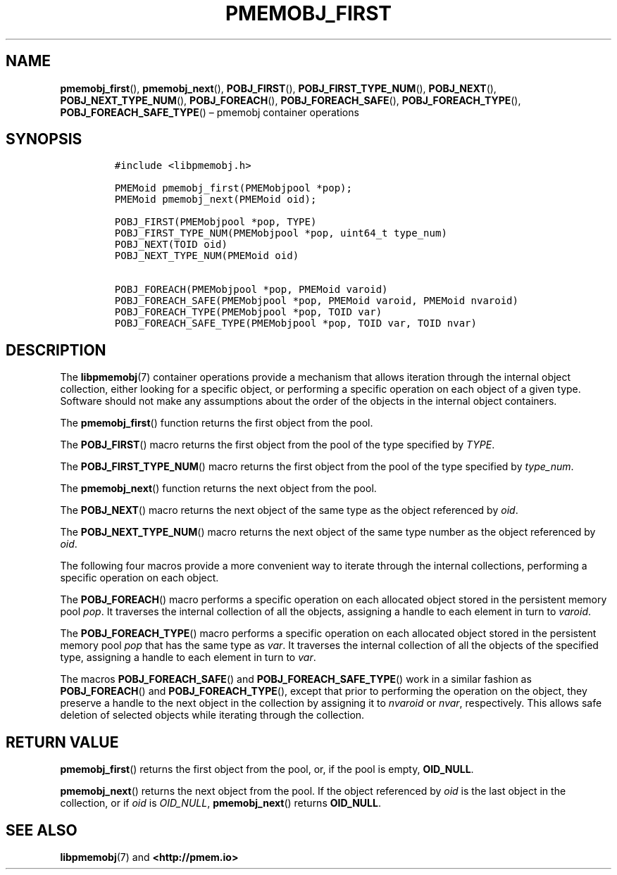 .\" Automatically generated by Pandoc 2.1.3
.\"
.TH "PMEMOBJ_FIRST" "3" "2018-04-06" "PMDK - pmemobj API version 2.3" "PMDK Programmer's Manual"
.hy
.\" Copyright 2014-2018, Intel Corporation
.\"
.\" Redistribution and use in source and binary forms, with or without
.\" modification, are permitted provided that the following conditions
.\" are met:
.\"
.\"     * Redistributions of source code must retain the above copyright
.\"       notice, this list of conditions and the following disclaimer.
.\"
.\"     * Redistributions in binary form must reproduce the above copyright
.\"       notice, this list of conditions and the following disclaimer in
.\"       the documentation and/or other materials provided with the
.\"       distribution.
.\"
.\"     * Neither the name of the copyright holder nor the names of its
.\"       contributors may be used to endorse or promote products derived
.\"       from this software without specific prior written permission.
.\"
.\" THIS SOFTWARE IS PROVIDED BY THE COPYRIGHT HOLDERS AND CONTRIBUTORS
.\" "AS IS" AND ANY EXPRESS OR IMPLIED WARRANTIES, INCLUDING, BUT NOT
.\" LIMITED TO, THE IMPLIED WARRANTIES OF MERCHANTABILITY AND FITNESS FOR
.\" A PARTICULAR PURPOSE ARE DISCLAIMED. IN NO EVENT SHALL THE COPYRIGHT
.\" OWNER OR CONTRIBUTORS BE LIABLE FOR ANY DIRECT, INDIRECT, INCIDENTAL,
.\" SPECIAL, EXEMPLARY, OR CONSEQUENTIAL DAMAGES (INCLUDING, BUT NOT
.\" LIMITED TO, PROCUREMENT OF SUBSTITUTE GOODS OR SERVICES; LOSS OF USE,
.\" DATA, OR PROFITS; OR BUSINESS INTERRUPTION) HOWEVER CAUSED AND ON ANY
.\" THEORY OF LIABILITY, WHETHER IN CONTRACT, STRICT LIABILITY, OR TORT
.\" (INCLUDING NEGLIGENCE OR OTHERWISE) ARISING IN ANY WAY OUT OF THE USE
.\" OF THIS SOFTWARE, EVEN IF ADVISED OF THE POSSIBILITY OF SUCH DAMAGE.
.SH NAME
.PP
\f[B]pmemobj_first\f[](), \f[B]pmemobj_next\f[](),
\f[B]POBJ_FIRST\f[](), \f[B]POBJ_FIRST_TYPE_NUM\f[](),
\f[B]POBJ_NEXT\f[](), \f[B]POBJ_NEXT_TYPE_NUM\f[](),
\f[B]POBJ_FOREACH\f[](), \f[B]POBJ_FOREACH_SAFE\f[](),
\f[B]POBJ_FOREACH_TYPE\f[](), \f[B]POBJ_FOREACH_SAFE_TYPE\f[]() \[en]
pmemobj container operations
.SH SYNOPSIS
.IP
.nf
\f[C]
#include\ <libpmemobj.h>

PMEMoid\ pmemobj_first(PMEMobjpool\ *pop);
PMEMoid\ pmemobj_next(PMEMoid\ oid);

POBJ_FIRST(PMEMobjpool\ *pop,\ TYPE)
POBJ_FIRST_TYPE_NUM(PMEMobjpool\ *pop,\ uint64_t\ type_num)
POBJ_NEXT(TOID\ oid)
POBJ_NEXT_TYPE_NUM(PMEMoid\ oid)

POBJ_FOREACH(PMEMobjpool\ *pop,\ PMEMoid\ varoid)
POBJ_FOREACH_SAFE(PMEMobjpool\ *pop,\ PMEMoid\ varoid,\ PMEMoid\ nvaroid)
POBJ_FOREACH_TYPE(PMEMobjpool\ *pop,\ TOID\ var)
POBJ_FOREACH_SAFE_TYPE(PMEMobjpool\ *pop,\ TOID\ var,\ TOID\ nvar)
\f[]
.fi
.SH DESCRIPTION
.PP
The \f[B]libpmemobj\f[](7) container operations provide a mechanism that
allows iteration through the internal object collection, either looking
for a specific object, or performing a specific operation on each object
of a given type.
Software should not make any assumptions about the order of the objects
in the internal object containers.
.PP
The \f[B]pmemobj_first\f[]() function returns the first object from the
pool.
.PP
The \f[B]POBJ_FIRST\f[]() macro returns the first object from the pool
of the type specified by \f[I]TYPE\f[].
.PP
The \f[B]POBJ_FIRST_TYPE_NUM\f[]() macro returns the first object from
the pool of the type specified by \f[I]type_num\f[].
.PP
The \f[B]pmemobj_next\f[]() function returns the next object from the
pool.
.PP
The \f[B]POBJ_NEXT\f[]() macro returns the next object of the same type
as the object referenced by \f[I]oid\f[].
.PP
The \f[B]POBJ_NEXT_TYPE_NUM\f[]() macro returns the next object of the
same type number as the object referenced by \f[I]oid\f[].
.PP
The following four macros provide a more convenient way to iterate
through the internal collections, performing a specific operation on
each object.
.PP
The \f[B]POBJ_FOREACH\f[]() macro performs a specific operation on each
allocated object stored in the persistent memory pool \f[I]pop\f[].
It traverses the internal collection of all the objects, assigning a
handle to each element in turn to \f[I]varoid\f[].
.PP
The \f[B]POBJ_FOREACH_TYPE\f[]() macro performs a specific operation on
each allocated object stored in the persistent memory pool \f[I]pop\f[]
that has the same type as \f[I]var\f[].
It traverses the internal collection of all the objects of the specified
type, assigning a handle to each element in turn to \f[I]var\f[].
.PP
The macros \f[B]POBJ_FOREACH_SAFE\f[]() and
\f[B]POBJ_FOREACH_SAFE_TYPE\f[]() work in a similar fashion as
\f[B]POBJ_FOREACH\f[]() and \f[B]POBJ_FOREACH_TYPE\f[](), except that
prior to performing the operation on the object, they preserve a handle
to the next object in the collection by assigning it to \f[I]nvaroid\f[]
or \f[I]nvar\f[], respectively.
This allows safe deletion of selected objects while iterating through
the collection.
.SH RETURN VALUE
.PP
\f[B]pmemobj_first\f[]() returns the first object from the pool, or, if
the pool is empty, \f[B]OID_NULL\f[].
.PP
\f[B]pmemobj_next\f[]() returns the next object from the pool.
If the object referenced by \f[I]oid\f[] is the last object in the
collection, or if \f[I]oid\f[] is \f[I]OID_NULL\f[],
\f[B]pmemobj_next\f[]() returns \f[B]OID_NULL\f[].
.SH SEE ALSO
.PP
\f[B]libpmemobj\f[](7) and \f[B]<http://pmem.io>\f[]
